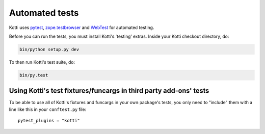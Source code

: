 .. _testing:

Automated tests
===============

Kotti uses `pytest`_, `zope.testbrowser`_ and WebTest_ for automated
testing.

Before you can run the tests, you must install Kotti's 'testing'
extras.  Inside your Kotti checkout directory, do:

.. code-block:: bash

  bin/python setup.py dev

To then run Kotti's test suite, do:

.. code-block:: bash

  bin/py.test

.. _pytest: http://pytest.org
.. _zope.testbrowser: http://pypi.python.org/pypi/zope.testbrowser
.. _WebTest: http://webtest.pythonpaste.org

Using Kotti's test fixtures/funcargs in third party add-ons' tests
------------------------------------------------------------------

To be able to use all of Kotti's fixtures and funcargs in your own package's
tests, you only need to "include" them with a line like this in your
``conftest.py`` file::

  pytest_plugins = "kotti"

